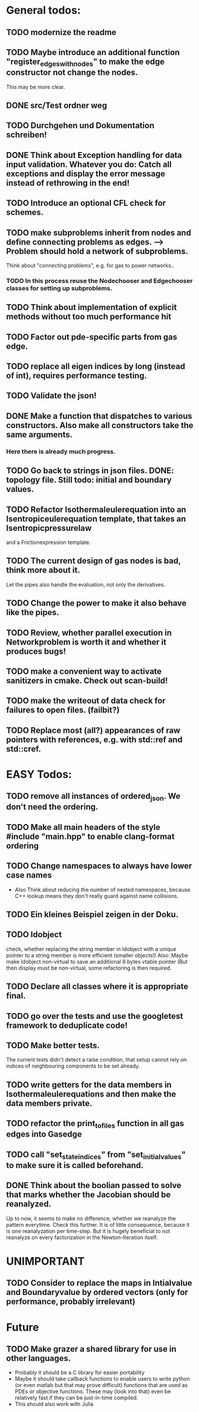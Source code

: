 * General todos:

** TODO modernize the readme
  
** TODO  Maybe introduce an additional function "register_edges_with_nodes" to make the edge constructor not change the nodes.
      This may be more clear.

** DONE src/Test ordner weg

   
** TODO  Durchgehen und Dokumentation schreiben!

** DONE Think about Exception handling for data input validation. Whatever you do: Catch all exceptions and display the error message instead of rethrowing in the end!
   CLOSED: [2021-03-11 Thu 18:07]

** TODO  Introduce an optional CFL check for schemes.

** TODO  make subproblems inherit from nodes and define connecting problems as edges. --> Problem should hold a network of subproblems.
      Think about "connecting problems", e.g. for gas to power networks..
*** TODO In this process reuse the Nodechooser and Edgechooser classes for setting up subproblems.

      
** TODO  Think about implementation of explicit methods without too much performance hit

** TODO  Factor out pde-specific parts from gas edge.

** TODO  replace all eigen indices by long (instead of int), requires performance testing.

** TODO  Validate the json!

** DONE Make a function that dispatches to various constructors. Also make all constructors take the same arguments.
   CLOSED: [2021-03-11 Thu 18:06]
*** Here there is already much progress.
    

** TODO  Go back to strings in json files. DONE: topology file. Still todo: initial and boundary values.

** TODO  Refactor Isothermaleulerequation into an Isentropiceulerequation template, that takes an Isentropicpressurelaw
      and a Frictionexpression template.

** TODO  The current design of gas nodes is bad, think more about it.
   Let the pipes also handle the evaluation, not only the derivatives.

** TODO  Change the power to make it also behave like the pipes.

** TODO  Review, whether parallel execution in Networkproblem is worth it and whether it produces bugs!

** TODO  make a convenient way to activate sanitizers in cmake. Check out scan-build!

** TODO  make the writeout of data check for failures to open files. (failbit?)

** TODO  Replace most (all?) appearances of raw pointers with references, e.g. with std::ref and std::cref.




* EASY Todos:

** TODO remove all instances of ordered_json. We don't need the ordering.

** TODO Make all main headers of the style #include "main.hpp" to enable clang-format ordering
   
** TODO Change namespaces to always have lower case names
 -  Also Think about reducing the number of nested namespaces, because C++ lookup means they don't really guard against name collisions.
  
** TODO  Ein kleines Beispiel zeigen in der Doku.

** TODO  Idobject
   check, whether replacing the string member in Idobject with a unique pointer to a string member is more efficient (smaller objects!)
   Also: Maybe make Idobject non-virtual to save an additional 8 bytes vtable pointer (But then display must be non-virtual, some refactoring is then required.

** TODO  Declare all classes where it is appropriate final.

** TODO  go over the tests and use the googletest framework to deduplicate code!

** TODO  Make better tests.
   The current tests didn't detect a raise condition, that setup cannot rely on indices of neighbouring
   components to be set already.

** TODO  write getters for the data members in Isothermaleulerequations and then make the data members private.

** TODO  refactor the print_to_files function in all gas edges into Gasedge

** TODO  call "set_state_indices" from "set_initial_values" to make sure it is called beforehand.

** DONE Think about the boolian passed to solve that marks whether the Jacobian should be reanalyzed.
   Up to now, it seems to make no difference, whether we reanalyze the pattern everytime. Check this further.
   It is of little consequence, because it is one reanalyzation per time-step.
   But it is hugely beneficial to not reanalyze on every factorization in the Newton-Iteration itself.


* UNIMPORTANT

** TODO  Consider to replace the maps in Intialvalue and Boundaryvalue by ordered vectors (only for performance, probably irrelevant)


* Future

** TODO Make grazer a shared library for use in other languages.
   - Probably it should be a C library for easier portability
   - Maybe it should take callback functions to enable users to write python (or even matlab but that may prove difficult)
     functions that are used as PDEs or objective functions.
     These may (look into that) even be relatively fast if they can be just-in-time compiled.
   - This should also work with Julia
